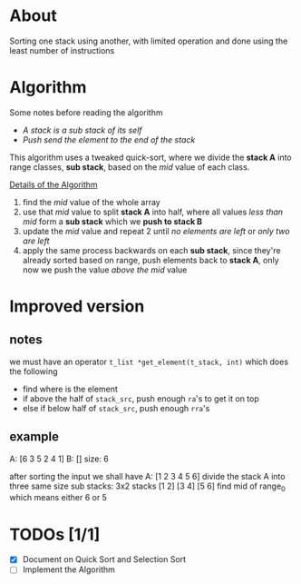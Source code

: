 * About

Sorting one stack using another, with limited operation and done using the least number of instructions

* Algorithm

Some notes before reading the algorithm

+ /A stack is a sub stack of its self/
+ /Push send the element to the end of the stack/

This algorithm uses a tweaked quick-sort, where we divide the *stack A* into range classes, *sub stack*, based on the /mid/ value of each class.

_Details of the Algorithm_

1. find the /mid/ value of the whole array
2. use that /mid/ value to split *stack A* into half, where all values    /less than mid/ form a *sub stack* which we *push to stack B*
3. update the /mid/ value and repeat 2 until /no elements are left/ or /only two are left/
4. apply the same process backwards on each *sub stack*, since they're already sorted based on range, push elements back to *stack A*, only now we push the value /above the mid/ value


* Improved version
** notes

we must have an operator =t_list *get_element(t_stack, int)= which does the following

- find where is the element
- if above the half of =stack_src=, push enough =ra='s to get it on top
- else if below half of =stack_src=, push enough =rra='s

** example
A: [6 3 5 2 4 1] B: []
size: 6

after sorting the input we shall have A: [1 2 3 4 5 6]
divide the stack A into three same size sub stacks: 3x2 stacks [1 2] [3 4] [5 6]
find mid of range_0 which means either 6 or 5


* TODOs [1/1]

+ [X] Document on Quick Sort and Selection Sort
+ [ ] Implement the Algorithm
